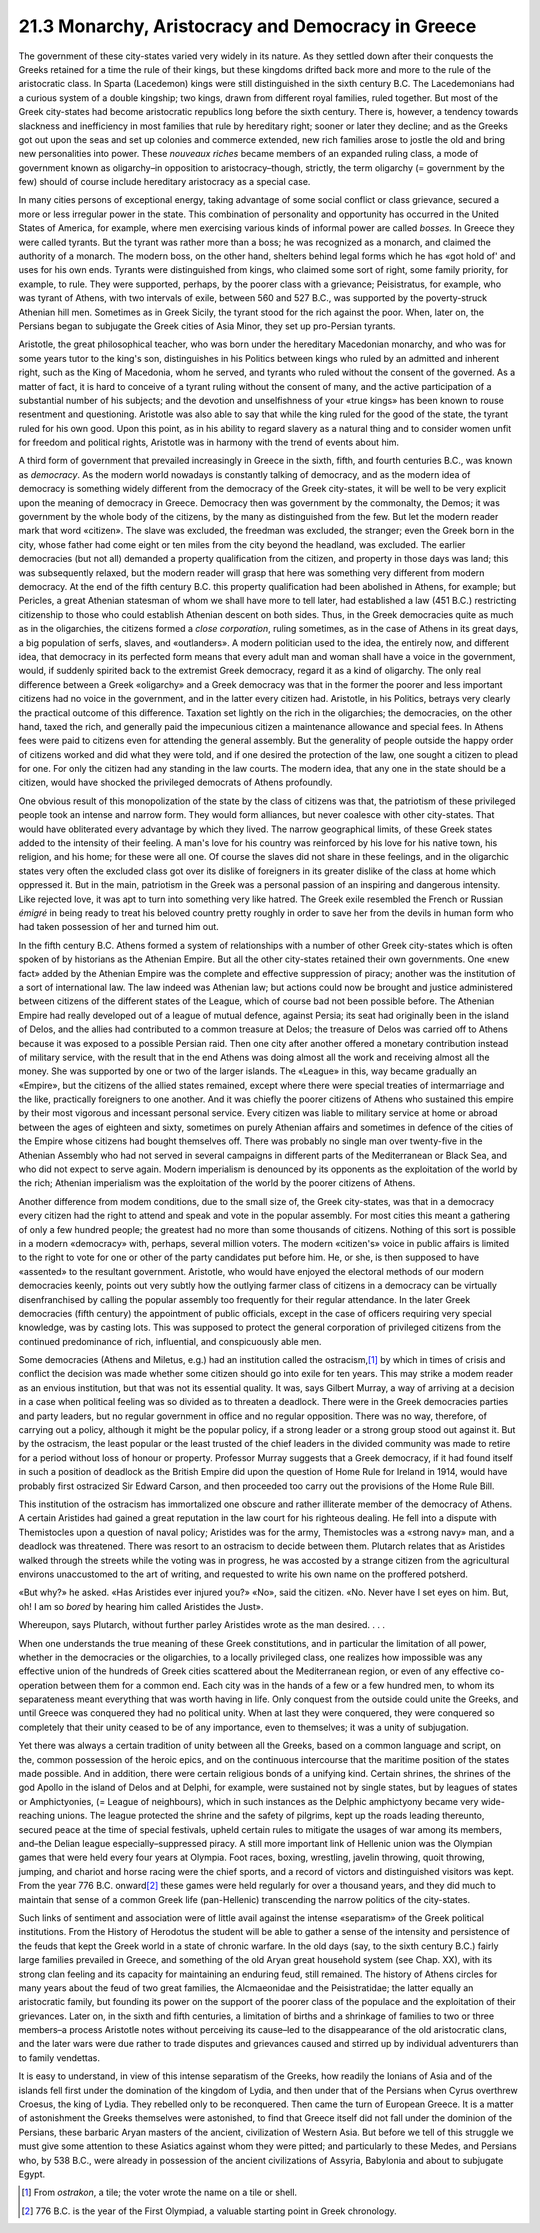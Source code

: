 
21.3 Monarchy, Aristocracy and Democracy in Greece
========================================================================
The government of these city-states varied very widely in
its nature. As they settled down after their conquests the Greeks retained for
a time the rule of their kings, but these kingdoms drifted back more and more
to the rule of the aristocratic class. In Sparta (Lacedemon) kings were still
distinguished in the sixth century B.C. The Lacedemonians had a curious system
of a double kingship; two kings, drawn from different royal families, ruled
together. But most of the Greek city-states had become aristocratic republics long
before the sixth century. There is, however, a tendency towards slackness and
inefficiency in most families that rule by hereditary right; sooner or later
they decline; and as the Greeks got out upon the seas and set up colonies and
commerce extended, new rich families arose to jostle the old and bring new
personalities into power. These *nouveaux
riches* became members of an expanded ruling class, a mode of government
known as oligarchy–in opposition to aristocracy–though, strictly, the term
oligarchy (= government by the few) should of course include hereditary
aristocracy as a special case.

In many cities persons of exceptional energy, taking
advantage of some social conflict or class grievance, secured a more or less
irregular power in the state. This combination of personality and opportunity
has occurred in the United States of America, for example, where men exercising
various kinds of informal power are called *bosses.*
In Greece they were called tyrants. But the tyrant was rather more than a boss;
he was recognized as a monarch, and claimed the authority of a monarch. The
modern boss, on the other hand, shelters behind legal forms which he has «got
hold of' and uses for his own ends. Tyrants were distinguished from kings, who
claimed some sort of right, some family priority, for example, to rule. They
were supported, perhaps, by the poorer class with a grievance; Peisistratus,
for example, who was tyrant of Athens, with two intervals of exile, between 560
and 527 B.C., was supported by the poverty-struck Athenian hill men. Sometimes
as in Greek Sicily, the tyrant stood for the rich against the poor. When, later
on, the Persians began to subjugate the Greek cities of Asia Minor, they set up
pro-Persian tyrants.

Aristotle, the great philosophical teacher, who was born
under the hereditary Macedonian monarchy, and who was for some years tutor to
the king's son, distinguishes in his Politics between kings who ruled by an
admitted and inherent right, such as the King of Macedonia, whom he served, and
tyrants who ruled without the consent of the governed. As a matter of fact, it
is hard to conceive of a tyrant ruling without the consent of many, and the
active participation of a substantial number of his subjects; and the devotion
and unselfishness of your «true kings» has been known to rouse resentment and
questioning. Aristotle was also able to say that while the king ruled for the
good of the state, the tyrant ruled for his own good. Upon this point, as in
his ability to regard slavery as a natural thing and to consider women unfit
for freedom and political rights, Aristotle was in harmony with the trend of
events about him.

A third form of government that prevailed increasingly in
Greece in the sixth, fifth, and fourth centuries B.C., was known as 
*democracy*. As the modern world nowadays
is constantly talking of democracy, and as the modern idea of democracy is
something widely different from the democracy of the Greek city-states, it will
be well to be very explicit upon the meaning of democracy in Greece. Democracy
then was government by the commonalty, the Demos; it was government by the
whole body of the citizens, by the many as distinguished from the few. But let
the modern reader mark that word «citizen». The slave was excluded, the
freedman was excluded, the stranger; even the Greek born in the city, whose
father had come eight or ten miles from the city beyond the headland, was
excluded. The earlier democracies (but not all) demanded a property
qualification from the citizen, and property in those days was land; this was
subsequently relaxed, but the modern reader will grasp that here was something
very different from modern democracy. At the end of the fifth century B.C. this
property qualification had been abolished in Athens, for example; but Pericles,
a great Athenian statesman of whom we shall have more to tell later, had
established a law (451 B.C.) restricting citizenship to those who could
establish Athenian descent on both sides. Thus, in the Greek democracies quite
as much as in the oligarchies, the citizens formed a
*close corporation*, ruling sometimes, as in the case of Athens in
its great days, a big population of serfs, slaves, and «outlanders». A modern
politician used to the idea, the entirely now, and different idea, that
democracy in its perfected form means that every adult man and woman shall have
a voice in the government, would, if suddenly spirited back to the extremist
Greek democracy, regard it as a kind of oligarchy. The only real difference
between a Greek «oligarchy» and a Greek democracy was that in the former the
poorer and less important citizens had no voice in the government, and in the
latter every citizen had. Aristotle, in his Politics, betrays very clearly the
practical outcome of this difference. Taxation set lightly on the rich in the
oligarchies; the democracies, on the other hand, taxed the rich, and generally
paid the impecunious citizen a maintenance allowance and special fees. In
Athens fees were paid to citizens even for attending the general assembly. But
the generality of people outside the happy order of citizens worked and did
what they were told, and if one desired the protection of the law, one sought a
citizen to plead for one. For only the citizen had any standing in the law
courts. The modern idea, that any one in the state should be a citizen, would
have shocked the privileged democrats of Athens profoundly.

One obvious result of this monopolization of the state by
the class of citizens was that, the patriotism of these privileged people took
an intense and narrow form. They would form alliances, but never coalesce with
other city-states. That would have obliterated every advantage by which they
lived. The narrow geographical limits, of these Greek states added to the
intensity of their feeling. A man's love for his country was reinforced by his
love for his native town, his religion, and his home; for these were all one.
Of course the slaves did not share in these feelings, and in the oligarchic
states very often the excluded class got over its dislike of foreigners in its
greater dislike of the class at home which oppressed it. But in the main,
patriotism in the Greek was a personal passion of an inspiring and dangerous
intensity. Like rejected love, it was apt to turn into something very like
hatred. The Greek exile resembled the French or Russian
*émigré* in being ready to treat his beloved country pretty roughly
in order to save her from the devils in human form who had taken possession of
her and turned him out.

In the fifth century B.C. Athens formed a system of
relationships with a number of other Greek city-states which is often spoken of
by historians as the Athenian Empire. But all the other city-states retained
their own governments. One «new fact» added by the Athenian Empire was the
complete and effective suppression of piracy; another was the institution of a
sort of international law. The law indeed was Athenian law; but actions could
now be brought and justice administered between citizens of the different
states of the League, which of course bad not been possible before. The
Athenian Empire had really developed out of a league of mutual defence, against
Persia; its seat had originally been in the island of Delos, and the allies had
contributed to a common treasure at Delos; the treasure of Delos was carried
off to Athens because it was exposed to a possible Persian raid. Then one city
after another offered a monetary contribution instead of military service, with
the result that in the end Athens was doing almost all the work and receiving
almost all the money. She was supported by one or two of the larger islands.
The «League» in this, way became gradually an «Empire», but the citizens of the
allied states remained, except where there were special treaties of
intermarriage and the like, practically foreigners to one another. And it was
chiefly the poorer citizens of Athens who sustained this empire by their most
vigorous and incessant personal service. Every citizen was liable to military
service at home or abroad between the ages of eighteen and sixty, sometimes on
purely Athenian affairs and sometimes in defence of the cities of the Empire
whose citizens had bought themselves off. There was probably no single man over
twenty-five in the Athenian Assembly who had not served in several campaigns in
different parts of the Mediterranean or Black Sea, and who did not expect to
serve again. Modern imperialism is denounced by its opponents as the
exploitation of the world by the rich; Athenian imperialism was the
exploitation of the world by the poorer citizens of Athens.

Another difference from modem conditions, due to the small
size of, the Greek city-states, was that in a democracy every citizen had the
right to attend and speak and vote in the popular assembly. For most cities
this meant a gathering of only a few hundred people; the greatest had no more
than some thousands of citizens. Nothing of this sort is possible in a modern
«democracy» with, perhaps, several million voters. The modern «citizen's» voice
in public affairs is limited to the right to vote for one or other of the party
candidates put before him. He, or she, is then supposed to have «assented» to
the resultant government. Aristotle, who would have enjoyed the electoral
methods of our modern democracies keenly, points out very subtly how the
outlying farmer class of citizens in a democracy can be virtually
disenfranchised by calling the popular assembly too frequently for their
regular attendance. In the later Greek democracies (fifth century) the
appointment of public officials, except in the case of officers requiring very
special knowledge, was by casting lots. This was supposed to protect the
general corporation of privileged citizens from the continued predominance of
rich, influential, and conspicuously able men.

Some democracies (Athens and Miletus, e.g.) had an
institution called the ostracism,\ [#fn2]_ 
by which in times of crisis and conflict
the decision was made whether some citizen should go into exile for ten years.
This may strike a modem reader as an envious institution, but that was not its
essential quality. It was, says Gilbert Murray, a way of arriving at a decision
in a case when political feeling was so divided as to threaten a deadlock.
There were in the Greek democracies parties and party leaders, but no regular
government in office and no regular opposition. There was no way, therefore, of
carrying out a policy, although it might be the popular policy, if a strong
leader or a strong group stood out against it. But by the ostracism, the least
popular or the least trusted of the chief leaders in the divided community was
made to retire for a period without loss of honour or property. Professor
Murray suggests that a Greek democracy, if it had found itself in such a
position of deadlock as the British Empire did upon the question of Home Rule
for Ireland in 1914, would have probably first ostracized Sir Edward Carson,
and then proceeded too carry out the provisions of the Home Rule Bill.

This institution of the ostracism has immortalized one
obscure and rather illiterate member of the democracy of Athens. A certain
Aristides had gained a great reputation in the law court for his righteous
dealing. He fell into a dispute with Themistocles upon a question of naval
policy; Aristides was for the army, Themistocles was a «strong navy» man, and a
deadlock was threatened. There was resort to an ostracism to decide between
them. Plutarch relates that as Aristides walked through the streets while the
voting was in progress, he was accosted by a strange citizen from the
agricultural environs unaccustomed to the art of writing, and requested to
write his own name on the proffered potsherd.

«But why?» he asked. «Has Aristides ever injured you?»
«No», said the citizen. «No. Never have I set eyes on him. But, oh! I am so 
*bored* by hearing him called Aristides
the Just».

Whereupon, says Plutarch, without further parley Aristides
wrote as the man desired. . . .

When one understands the true meaning of these Greek
constitutions, and in particular the limitation of all power, whether in the
democracies or the oligarchies, to a locally privileged class, one realizes how
impossible was any effective union of the hundreds of Greek cities scattered
about the Mediterranean region, or even of any effective co-operation between
them for a common end. Each city was in the hands of a few or a few hundred
men, to whom its separateness meant everything that was worth having in life.
Only conquest from the outside could unite the Greeks, and until Greece was
conquered they had no political unity. When at last they were conquered, they
were conquered so completely that their unity ceased to be of any importance,
even to themselves; it was a unity of subjugation.

Yet there was always a certain tradition of unity between
all the Greeks, based on a common language and script, on the, common
possession of the heroic epics, and on the continuous intercourse that the
maritime position of the states made possible. And in addition, there were
certain religious bonds of a unifying kind. Certain shrines, the shrines of the
god Apollo in the island of Delos and at Delphi, for example, were sustained
not by single states, but by leagues of states or Amphictyonies, (= League of
neighbours), which in such instances as the Delphic amphictyony became very
wide-reaching unions. The league protected the shrine and the safety of
pilgrims, kept up the roads leading thereunto, secured peace at the time of
special festivals, upheld certain rules to mitigate the usages of war among its
members, and–the Delian league especially–suppressed piracy. A still more
important link of Hellenic union was the Olympian games that were held every
four years at Olympia. Foot races, boxing, wrestling, javelin throwing, quoit
throwing, jumping, and chariot and horse racing were the chief sports, and a
record of victors and distinguished visitors was kept. From the year 776 B.C.
onward\ [#fn3]_  these games were
held regularly for over a thousand years, and they
did much to maintain that sense of a common Greek life (pan-Hellenic)
transcending the narrow politics of the city-states.

Such links of sentiment and association were of little
avail against the intense «separatism» of the Greek political institutions.
From the History of Herodotus the student will be able to gather a sense of the
intensity and persistence of the feuds that kept the Greek world in a state of
chronic warfare. In the old days (say, to the sixth century B.C.) fairly large
families prevailed in Greece, and something of the old Aryan great household
system (see Chap. XX), with its strong clan feeling and its capacity for
maintaining an enduring feud, still remained. The history of Athens circles for
many years about the feud of two great families, the Alcmaeonidae and the
Peisistratidae; the latter equally an aristocratic family, but founding its
power on the support of the poorer class of the populace and the exploitation
of their grievances. Later on, in the sixth and fifth centuries, a limitation
of births and a shrinkage of families to two or three members–a process
Aristotle notes without perceiving its cause–led to the disappearance of the
old aristocratic clans, and the later wars were due rather to trade disputes
and grievances caused and stirred up by individual adventurers than to family
vendettas.

It is easy to understand, in view of this intense
separatism of the Greeks, how readily the Ionians of Asia and of the islands
fell first under the domination of the kingdom of Lydia, and then under that of
the Persians when Cyrus overthrew Croesus, the king of Lydia. They rebelled
only to be reconquered. Then came the turn of European Greece. It is a matter
of astonishment the Greeks themselves were astonished, to find that Greece
itself did not fall under the dominion of the Persians, these barbaric Aryan
masters of the ancient, civilization of Western Asia. But before we tell of
this struggle we must give some attention to these Asiatics against whom they
were pitted; and particularly to these Medes, and Persians who, by 538 B.C.,
were already in possession of the ancient civilizations of Assyria, Babylonia
and about to subjugate Egypt.

.. [#fn2]  From *ostrakon*, a tile; the voter wrote the name on a tile or shell.

.. [#fn3]  776 B.C. is the year of the First Olympiad, a valuable starting point in Greek chronology.

